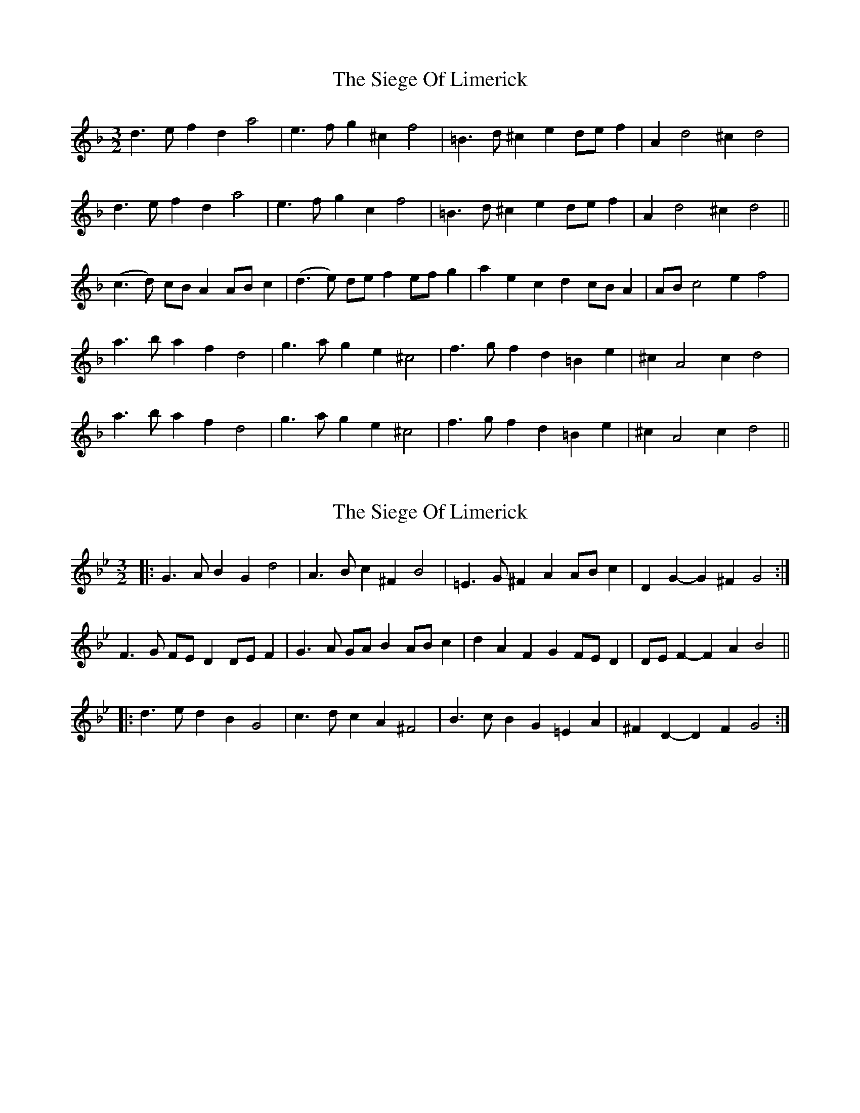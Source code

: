 X: 1
T: Siege Of Limerick, The
Z: hetty
S: https://thesession.org/tunes/7494#setting7494
R: three-two
M: 3/2
L: 1/8
K: Dmin
d3e f2d2 a4 | e3f g2 ^c2 f4 | =B3d ^c2 e2 de f2 | A2 d4 ^c2 d4 |
d3e f2d2 a4 | e3f g2c2 f4 | =B3d ^c2e2 de f2 | A2 d4 ^c2 d4 ||
(c3d) cB A2 AB c2 | (d3e) de f2 ef g2 | a2 e2 c2 d2 cB A2 | AB c4 e2 f4 |
a3b a2f2 d4 | g3a g2e2 ^c4 | f3g f2d2 =B2e2 | ^c2 A4 c2 d4 |
a3b a2f2 d4 | g3a g2e2 ^c4 | f3g f2d2 =B2e2 | ^c2 A4 c2 d4 ||
X: 2
T: Siege Of Limerick, The
Z: ceolachan
S: https://thesession.org/tunes/7494#setting21920
R: three-two
M: 3/2
L: 1/8
K: Gmin
|: G3A B2G2 d4 | A3B c2^F2 B4 | =E3G ^F2A2 ABc2 | D2G2- G2^F2 G4 :|
F3G FED2 DEF2 | G3A GAB2 ABc2 | d2A2 F2G2 FED2 | DEF2- F2A2 B4 ||
|: d3e d2B2 G4 | c3d c2A2 ^F4 | B3c B2G2 =E2A2 | ^F2D2- D2F2 G4 :|
